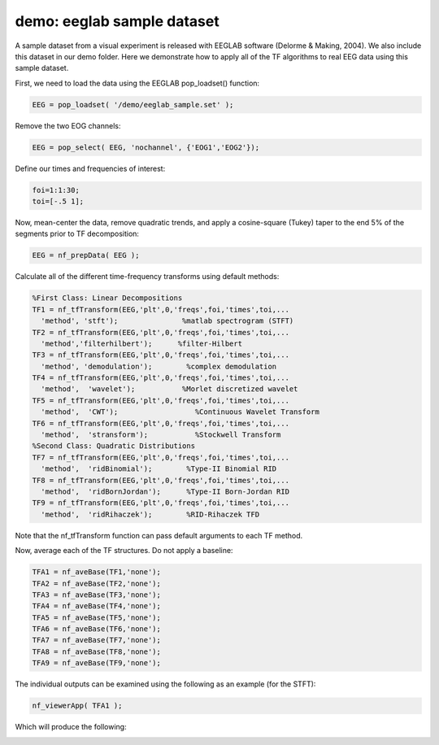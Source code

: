 
demo: eeglab sample dataset
===========================

A sample dataset from a visual experiment is released with EEGLAB software (Delorme & Making, 2004). We also include this dataset in our demo folder. Here we demonstrate how to apply all of the TF algorithms to real EEG data using this sample dataset.

First, we need to load the data using the EEGLAB pop_loadset() function:

.. code-block:: matlab
   
  EEG = pop_loadset( '/demo/eeglab_sample.set' );

Remove the two EOG channels:

.. code-block:: matlab

  EEG = pop_select( EEG, 'nochannel', {'EOG1','EOG2'});

Define our times and frequencies of interest:

.. code-block:: matlab

  foi=1:1:30;
  toi=[-.5 1];

Now, mean-center the data, remove quadratic trends, and apply a cosine-square (Tukey) taper to the end 5% of the segments prior to TF decomposition:

.. code-block:: matlab

  EEG = nf_prepData( EEG );

Calculate all of the different time-frequency transforms using default methods:

.. code-block:: matlab

  %First Class: Linear Decompositions
  TF1 = nf_tfTransform(EEG,'plt',0,'freqs',foi,'times',toi,...
    'method', 'stft');               %matlab spectrogram (STFT)
  TF2 = nf_tfTransform(EEG,'plt',0,'freqs',foi,'times',toi,...
    'method','filterhilbert');      %filter-Hilbert
  TF3 = nf_tfTransform(EEG,'plt',0,'freqs',foi,'times',toi,...
    'method', 'demodulation');        %complex demodulation
  TF4 = nf_tfTransform(EEG,'plt',0,'freqs',foi,'times',toi,...
    'method',  'wavelet');           %Morlet discretized wavelet
  TF5 = nf_tfTransform(EEG,'plt',0,'freqs',foi,'times',toi,...
    'method',  'CWT');                  %Continuous Wavelet Transform
  TF6 = nf_tfTransform(EEG,'plt',0,'freqs',foi,'times',toi,...
    'method',  'stransform');           %Stockwell Transform
  %Second Class: Quadratic Distributions
  TF7 = nf_tfTransform(EEG,'plt',0,'freqs',foi,'times',toi,...
    'method',  'ridBinomial');        %Type-II Binomial RID
  TF8 = nf_tfTransform(EEG,'plt',0,'freqs',foi,'times',toi,...
    'method',  'ridBornJordan');      %Type-II Born-Jordan RID
  TF9 = nf_tfTransform(EEG,'plt',0,'freqs',foi,'times',toi,...
    'method',  'ridRihaczek');        %RID-Rihaczek TFD

Note that the nf_tfTransform function can pass default arguments to each TF method.

Now, average each of the TF structures. Do not apply a baseline:

.. code-block:: matlab

  TFA1 = nf_aveBase(TF1,'none');
  TFA2 = nf_aveBase(TF2,'none');
  TFA3 = nf_aveBase(TF3,'none');
  TFA4 = nf_aveBase(TF4,'none');
  TFA5 = nf_aveBase(TF5,'none');
  TFA6 = nf_aveBase(TF6,'none');
  TFA7 = nf_aveBase(TF7,'none');
  TFA8 = nf_aveBase(TF8,'none');
  TFA9 = nf_aveBase(TF9,'none');

The individual outputs can be examined using the following as an example (for the STFT):

.. code-block:: matlab
  
  nf_viewerApp( TFA1 );

Which will produce the following:

.. image:: nf_gui_screenshot.png
  :width: 800

